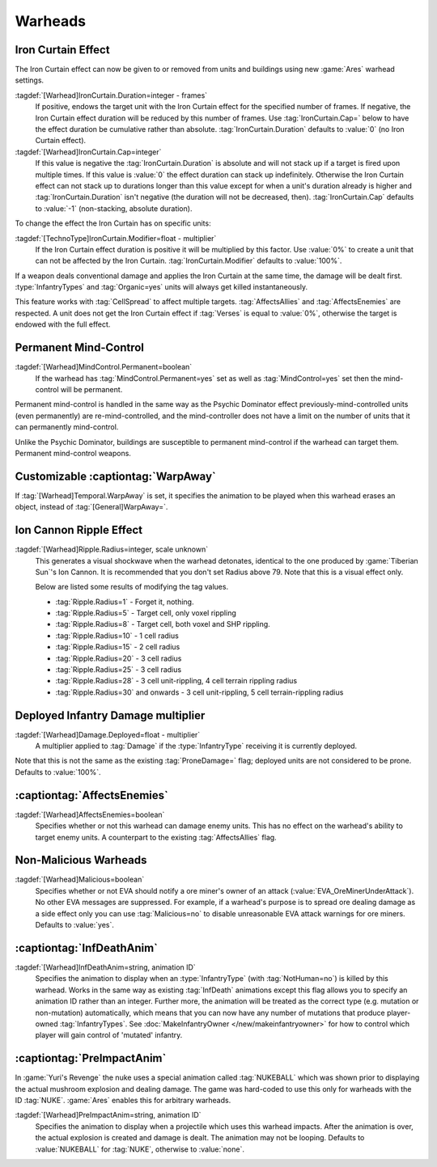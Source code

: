 Warheads
~~~~~~~~



Iron Curtain Effect
```````````````````

The Iron Curtain effect can now be given to or removed from units and buildings
using new :game:`Ares` warhead settings.

.. index:: Warheads; Weapons can apply or remove the Iron Curtain effect for a
  specified number of frames (stackable or absolute).

:tagdef:`[Warhead]IronCurtain.Duration=integer - frames`
  If positive, endows the target unit with the Iron Curtain effect for the
  specified number of frames. If negative, the Iron Curtain effect duration will
  be reduced by this number of frames. Use :tag:`IronCurtain.Cap=` below to have
  the effect duration be cumulative rather than absolute.
  :tag:`IronCurtain.Duration` defaults to :value:`0` (no Iron Curtain effect).
:tagdef:`[Warhead]IronCurtain.Cap=integer`
  If this value is negative the :tag:`IronCurtain.Duration` is absolute and will
  not stack up if a target is fired upon multiple times. If this value is
  :value:`0` the effect duration can stack up indefinitely. Otherwise the Iron
  Curtain effect can not stack up to durations longer than this value except for
  when a unit's duration already is higher and :tag:`IronCurtain.Duration` isn't
  negative (the duration will not be decreased, then). :tag:`IronCurtain.Cap`
  defaults to :value:`-1` (non-stacking, absolute duration).


To change the effect the Iron Curtain has on specific units:

:tagdef:`[TechnoType]IronCurtain.Modifier=float - multiplier`
  If the Iron Curtain effect duration is positive it will be multiplied by this
  factor. Use :value:`0%` to create a unit that can not be affected by the Iron
  Curtain. :tag:`IronCurtain.Modifier` defaults to :value:`100%`.

.. quickstart:: To have a unit protect a target for ten seconds, set
  \ :tag:`[Warhead]IronCurtain.Duration=150`. To allow the Iron Curtain duration
  to stack up to one minute, set :tag:`[Warhead]IronCurtain.Cap=900`. To remove
  the Iron Curtain effect altogether, set
  :tag:`[Warhead]IronCurtain.Duration=-1` and
  :tag:`[Warhead]IronCurtain.Cap=0` (remove one frame but have the resulting
  number of frames not exceed 0).

If a weapon deals conventional damage and applies the Iron Curtain at the same
time, the damage will be dealt first. :type:`InfantryTypes` and
:tag:`Organic=yes` units will always get killed instantaneously.

This feature works with :tag:`CellSpread` to affect multiple targets.
:tag:`AffectsAllies` and :tag:`AffectsEnemies` are respected. A unit does not
get the Iron Curtain effect if :tag:`Verses` is equal to :value:`0%`, otherwise
the target is endowed with the full effect.

.. versionadded:: 0.1



Permanent Mind-Control
``````````````````````

:tagdef:`[Warhead]MindControl.Permanent=boolean`
  If the warhead has :tag:`MindControl.Permanent=yes` set as well as
  :tag:`MindControl=yes` set then the mind-control will be permanent.

.. versionadded:: 0.1

Permanent mind-control is handled in the same way as the Psychic Dominator
effect previously-mind-controlled units (even permanently) are
re-mind-controlled, and the mind-controller does not have a limit on the number
of units that it can permanently mind-control.

Unlike the Psychic Dominator, buildings are susceptible to permanent
mind-control if the warhead can target them. Permanent mind-control weapons.

.. versionadded:: 0.1



Customizable :captiontag:`WarpAway`
```````````````````````````````````

If :tag:`[Warhead]Temporal.WarpAway` is set, it specifies the animation to be
played when this warhead erases an object, instead of :tag:`[General]WarpAway=`.

.. index:: Warheads; Per-weapon WarpAway animation.

.. versionadded:: 0.1



Ion Cannon Ripple Effect
````````````````````````

:tagdef:`[Warhead]Ripple.Radius=integer, scale unknown`
  This generates a visual shockwave when the warhead detonates, identical to the
  one produced by :game:`Tiberian Sun`'s Ion Cannon. It is recommended that you
  don't set Radius above 79. Note that this is a visual effect only.

  Below are listed some results of modifying the tag values.

  + :tag:`Ripple.Radius=1` - Forget it, nothing.
  + :tag:`Ripple.Radius=5` - Target cell, only voxel rippling
  + :tag:`Ripple.Radius=8` - Target cell, both voxel and SHP rippling.
  + :tag:`Ripple.Radius=10` - 1 cell radius
  + :tag:`Ripple.Radius=15` - 2 cell radius
  + :tag:`Ripple.Radius=20` - 3 cell radius
  + :tag:`Ripple.Radius=25` - 3 cell radius
  + :tag:`Ripple.Radius=28` - 3 cell unit-rippling, 4 cell terrain rippling
    radius
  + :tag:`Ripple.Radius=30` and onwards - 3 cell unit-rippling, 5 cell
    terrain-rippling radius

.. index:: Warheads; Ion Cannon ripple effect for weapons.

.. versionadded:: 0.1



Deployed Infantry Damage multiplier
```````````````````````````````````

:tagdef:`[Warhead]Damage.Deployed=float - multiplier`
  A multiplier applied to :tag:`Damage` if the :type:`InfantryType` receiving it
  is currently deployed.


Note that this is not the same as the existing :tag:`ProneDamage=` flag;
deployed units are not considered to be prone. Defaults to :value:`100%`.

.. index:: Warheads; Per-warhead damage multiplier against deployed infantry.

.. versionadded:: 0.1



:captiontag:`AffectsEnemies`
````````````````````````````

:tagdef:`[Warhead]AffectsEnemies=boolean`
  Specifies whether or not this warhead can damage enemy units. This has no
  effect on the warhead's ability to target enemy units. A counterpart to the
  existing :tag:`AffectsAllies` flag.

.. index:: AffectsEnemies= flag added (counterpart for AffectsAllies=).

.. versionadded:: 0.1



Non-Malicious Warheads
``````````````````````

:tagdef:`[Warhead]Malicious=boolean`
  Specifies whether or not EVA should notify a ore miner's owner of an attack
  (:value:`EVA_OreMinerUnderAttack`). No other EVA messages are suppressed. For
  example, if a warhead's purpose is to spread ore dealing damage as a side
  effect only you can use :tag:`Malicious=no` to disable unreasonable EVA attack
  warnings for ore miners. Defaults to :value:`yes`.

.. index:: Warheads; Malicious= warhead flag suppresses EVA's *ore miner under
  attack* warnings.

.. versionadded:: 0.2



:captiontag:`InfDeathAnim`
``````````````````````````

:tagdef:`[Warhead]InfDeathAnim=string, animation ID`
  Specifies the animation to display when an :type:`InfantryType` (with
  :tag:`NotHuman=no`) is killed by this warhead. Works in the same way as
  existing :tag:`InfDeath` animations except this flag allows you to specify an
  animation ID rather than an integer. Further more, the animation will be
  treated as the correct type (e.g. mutation or non-mutation) automatically,
  which means that you can now have any number of mutations that produce
  player-owned :tag:`InfantryTypes`. See :doc:`MakeInfantryOwner
  </new/makeinfantryowner>` for how to control which player will gain control of
  'mutated' infantry.

  .. index:: Warheads; New InfDeaths (InfDeathAnim= any animation, auto-detect mutation).

.. versionadded:: 0.1

.. _preimpactanim:

:captiontag:`PreImpactAnim`
```````````````````````````

In :game:`Yuri's Revenge` the nuke uses a special animation called
:tag:`NUKEBALL` which was shown prior to displaying the actual mushroom
explosion and dealing damage. The game was hard-coded to use this only for
warheads with the ID :tag:`NUKE`. :game:`Ares` enables this for arbitrary
warheads.

.. index:: Warheads; PreImpactAnim= optional for every warhead, not just for NUKE.

:tagdef:`[Warhead]PreImpactAnim=string, animation ID`
  Specifies the animation to display when a projectile which uses this warhead
  impacts. After the animation is over, the actual explosion is created and
  damage is dealt. The animation may not be looping. Defaults to
  :value:`NUKEBALL` for :tag:`NUKE`, otherwise to :value:`none`.

.. versionadded:: 0.2
